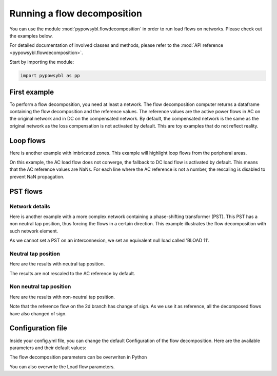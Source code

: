 Running a flow decomposition
============================

.. testsetup:: *

    import pathlib
    import pandas as pd

    import pypowsybl as pp
    
    pd.options.display.max_columns = None
    pd.options.display.expand_frame_repr = False
    import os
    cwd = os.getcwd()
    PROJECT_DIR = pathlib.Path(cwd).parent
    DATA_DIR = PROJECT_DIR.joinpath('data')

You can use the module :mod:`pypowsybl.flowdecomposition` in order to run load flows on networks.
Please check out the examples below.

For detailed documentation of involved classes and methods, please refer to the :mod:`API reference <pypowsybl.flowdecomposition>`.

Start by importing the module:

.. code-block:: python

   import pypowsybl as pp

First example
-------------

To perform a flow decomposition, you need at least a network.  
The flow decomposition computer returns a dataframe containing the flow decomposition and the reference values.  
The reference values are the active power flows in AC on the original network and in DC on the compensated network.  
By default, the compensated network is the same as the original network as the loss compensation is not activated by default.  
This are toy examples that do not reflect reality.  

.. doctest::
    :options: +NORMALIZE_WHITESPACE

    >>> network = pp.network.create_eurostag_tutorial_example1_network()
    >>> flow_decomposition_dataframe = pp.flowdecomposition.run(network)
    >>> flow_decomposition_dataframe
                                    branch_id contingency_id country1 country2  ac_reference_flow  dc_reference_flow  commercial_flow  internal_flow  loop_flow_from_be  loop_flow_from_fr  pst_flow
    xnec_id                                                                                                                                                                                     
    NHV1_NHV2_1_InitialState  NHV1_NHV2_1   InitialState       FR       BE         302.444049              300.0              0.0            0.0              300.0                0.0       0.0
    NHV1_NHV2_2_InitialState  NHV1_NHV2_2   InitialState       FR       BE         302.444049              300.0              0.0            0.0              300.0                0.0       0.0

Loop flows
----------

Here is another example with imbricated zones.  
This example will highlight loop flows from the peripheral areas.  

.. image:: ../_static/images/flow_decomposition_Loop_Flow.svg
    
.. doctest::
    :options: +NORMALIZE_WHITESPACE

    >>> network = pp.network.load(str(DATA_DIR.joinpath('NETWORK_LOOP_FLOW_WITH_COUNTRIES.uct')))
    >>> flow_decomposition_dataframe = pp.flowdecomposition.run(network)
    >>> flow_decomposition_dataframe
                                                branch_id contingency_id country1 country2  ac_reference_flow  dc_reference_flow  commercial_flow  internal_flow  loop_flow_from_be  loop_flow_from_es  loop_flow_from_fr  pst_flow
    xnec_id                                                                                                                                                                                                                        
    BLOAD 11 FLOAD 11 1_InitialState  BLOAD 11 FLOAD 11 1   InitialState       BE       FR                NaN              200.0     0.000000e+00            0.0       0.000000e+00              100.0       1.000000e+02       0.0
    EGEN  11 FGEN  11 1_InitialState  EGEN  11 FGEN  11 1   InitialState       ES       FR                NaN              100.0    -8.526513e-14            0.0       4.973799e-14              100.0      -1.421085e-14       0.0
    FGEN  11 BGEN  11 1_InitialState  FGEN  11 BGEN  11 1   InitialState       FR       BE                NaN              200.0    -1.421085e-13            0.0       9.947598e-14              100.0       1.000000e+02       0.0
    FLOAD 11 ELOAD 11 1_InitialState  FLOAD 11 ELOAD 11 1   InitialState       FR       ES                NaN              100.0     0.000000e+00            0.0       0.000000e+00              100.0       0.000000e+00       0.0

On this example, the AC load flow does not converge, the fallback to DC load flow is activated by default.  
This means that the AC reference values are NaNs.  
For each line where the AC reference is not a number, the rescaling is disabled to prevent NaN propagation.  

PST flows
---------

Network details
^^^^^^^^^^^^^^^

Here is another example with a more complex network containing a phase-shifting transformer (PST).  
This PST has a non neutral tap position, thus forcing the flows in a certain direction.  
This example illustrates the flow decomposition with such network element.  

.. image:: ../_static/images/flow_decomposition_PST.svg

As we cannot set a PST on an interconnexion, we set an equivalent null load called 'BLOAD 11'.

.. doctest::
    :options: +NORMALIZE_WHITESPACE

    >>> network = pp.network.load(str(DATA_DIR.joinpath('NETWORK_PST_FLOW_WITH_COUNTRIES.uct')))
    >>> network.get_generators()
                           name energy_source  target_p   min_p   max_p   min_q   max_q reactive_limits_kind  target_v  target_q  voltage_regulator_on regulated_element_id   p   q   i voltage_level_id     bus_id  connected
    id                                                                                                                                                                                                                    
    FGEN  11_generator              OTHER     100.0 -1000.0  1000.0 -1000.0  1000.0              MIN_MAX     400.0       0.0                  True                      NaN NaN NaN          FGEN  1  FGEN  1_0       True
    BLOAD 12_generator              OTHER     100.0 -1000.0  1000.0 -1000.0  1000.0              MIN_MAX     400.0       0.0                  True                      NaN NaN NaN          BLOAD 1  BLOAD 1_1       True
    >>> network.get_loads()
                      name       type     p0   q0   p   q   i voltage_level_id     bus_id  connected
    id                                                                                          
    BLOAD 12_load       UNDEFINED  200.0  0.0 NaN NaN NaN          BLOAD 1  BLOAD 1_1       True
    >>> network.get_lines()
                            name    r    x   g1   b1   g2   b2  p1  q1  i1  p2  q2  i2 voltage_level1_id voltage_level2_id    bus1_id    bus2_id  connected1  connected2
    id                                                                                                                                                              
    FGEN  11 BLOAD 12 1       0.5  1.5  0.0  0.0  0.0  0.0 NaN NaN NaN NaN NaN NaN           FGEN  1           BLOAD 1  FGEN  1_0  BLOAD 1_1        True        True
    FGEN  11 BLOAD 11 1       1.0  3.0  0.0  0.0  0.0  0.0 NaN NaN NaN NaN NaN NaN           FGEN  1           BLOAD 1  FGEN  1_0  BLOAD 1_0        True        True
    >>> network.get_buses()
                  name  v_mag  v_angle  connected_component  synchronous_component voltage_level_id
    id                                                                                         
    FGEN  1_0         NaN      NaN                    0                      0          FGEN  1
    BLOAD 1_0         NaN      NaN                    0                      0          BLOAD 1
    BLOAD 1_1         NaN      NaN                    0                      0          BLOAD 1
    >>> network.get_2_windings_transformers()
                            name    r    x       g        b  rated_u1  rated_u2  rated_s  p1  q1  i1  p2  q2  i2 voltage_level1_id voltage_level2_id    bus1_id    bus2_id  connected1  connected2
    id                                                                                                                                                                                        
    BLOAD 11 BLOAD 12 2       0.5  1.5  0.0002  0.00015     400.0     400.0      NaN NaN NaN NaN NaN NaN NaN           BLOAD 1           BLOAD 1  BLOAD 1_1  BLOAD 1_0        True        True
    >>> network.get_phase_tap_changers()
                             tap  low_tap  high_tap  step_count  regulating regulation_mode  regulation_value  target_deadband regulating_bus_id
    id                                                                                                                                      
    BLOAD 11 BLOAD 12 2    0      -16        16          33       False       FIXED_TAP               NaN              NaN  
    
Neutral tap position
^^^^^^^^^^^^^^^^^^^^

Here are the results with neutral tap position.

.. doctest::
    :options: +NORMALIZE_WHITESPACE

    >>> flow_decomposition_dataframe = pp.flowdecomposition.run(network)
    >>> flow_decomposition_dataframe
                                                    branch_id contingency_id country1 country2  ac_reference_flow  dc_reference_flow  commercial_flow  internal_flow  loop_flow_from_be  loop_flow_from_fr  pst_flow
    xnec_id                                                                                                                                                                                                     
    FGEN  11 BLOAD 11 1_InitialState  FGEN  11 BLOAD 11 1   InitialState       FR       BE          29.003009               25.0        28.999015            0.0          -1.999508          -1.999508      -0.0
    FGEN  11 BLOAD 12 1_InitialState  FGEN  11 BLOAD 12 1   InitialState       FR       BE          87.009112               75.0        86.997046            0.0          -5.998523          -5.998523       0.0
    >>> flow_decomposition_dataframe[[c for c in flow_decomposition_dataframe.columns if ("flow" in c and "reference" not in c)]].sum(axis=1)
    xnec_id
    FGEN  11 BLOAD 11 1_InitialState    25.0
    FGEN  11 BLOAD 12 1_InitialState    75.0
    dtype: float64

The results are not rescaled to the AC reference by default.

Non neutral tap position
^^^^^^^^^^^^^^^^^^^^^^^^

Here are the results with non-neutral tap position.

.. doctest::
    :options: +NORMALIZE_WHITESPACE

    >>> network = pp.network.load(str(DATA_DIR.joinpath('NETWORK_PST_FLOW_WITH_COUNTRIES.uct')))
    >>> network.update_phase_tap_changers(id="BLOAD 11 BLOAD 12 2", tap=1)
    >>> network.get_phase_tap_changers()
                             tap  low_tap  high_tap  step_count  regulating regulation_mode  regulation_value  target_deadband regulating_bus_id
    id                                                                                                                                      
    BLOAD 11 BLOAD 12 2    1      -16        16          33       False       FIXED_TAP               NaN              NaN                  
    >>> flow_decomposition_dataframe = pp.flowdecomposition.run(network)
    >>> flow_decomposition_dataframe
                                                branch_id contingency_id country1 country2  ac_reference_flow  dc_reference_flow  commercial_flow  internal_flow  loop_flow_from_be  loop_flow_from_fr    pst_flow
    xnec_id                                                                                                                                                                                                       
    FGEN  11 BLOAD 11 1_InitialState  FGEN  11 BLOAD 11 1   InitialState       FR       BE         192.390656         188.652703        29.015809            0.0          -2.007905          -2.007905  163.652703
    FGEN  11 BLOAD 12 1_InitialState  FGEN  11 BLOAD 12 1   InitialState       FR       BE         -76.189072         -88.652703       -87.047428            0.0           6.023714           6.023714  163.652703
    >>> flow_decomposition_dataframe[[c for c in flow_decomposition_dataframe.columns if ("flow" in c and "reference" not in c)]].sum(axis=1)
    xnec_id
    FGEN  11 BLOAD 11 1_InitialState    188.652703
    FGEN  11 BLOAD 12 1_InitialState     88.652703
    dtype: float64



Note that the reference flow on the 2d branch has change of sign.  
As we use it as reference, all the decomposed flows have also changed of sign.  

Configuration file 
------------------

Inside your config.yml file, you can change the default Configuration of the flow decomposition.  
Here are the available parameters and their default values:

.. doctest::
    :options: +NORMALIZE_WHITESPACE

    flow-decomposition-default-parameters:
        save-intermediates: False
        enable-losses-compensation: False
        losses-compensation-epsilon: 1e-5
        sensitivity-epsilon: 1e-5
        rescale-enabled: False
        branch-selection-strategy: ONLY_INTERCONNECTIONS
        dc-fallback-enabled-after-ac-divergence: True

The flow decomposition parameters can be overwriten in Python

.. doctest::
    :options: +NORMALIZE_WHITESPACE

    >>> network = pp.network.load(str(DATA_DIR.joinpath('NETWORK_PST_FLOW_WITH_COUNTRIES.uct')))
    >>> parameters = pp.flowdecomposition.Parameters(enable_losses_compensation=True, 
    ... losses_compensation_epsilon=pp.flowdecomposition.Parameters.DISABLE_LOSSES_COMPENSATION_EPSILON, 
    ... sensitivity_epsilon=pp.flowdecomposition.Parameters.DISABLE_SENSITIVITY_EPSILON, 
    ... rescale_enabled=True, 
    ... xnec_selection_strategy=pp.flowdecomposition.XnecSelectionStrategy.INTERCONNECTION_OR_ZONE_TO_ZONE_PTDF_GT_5PC, 
    ... dc_fallback_enabled_after_ac_divergence=True)
    >>> flow_decomposition_dataframe = pp.flowdecomposition.run(network, parameters)
    >>> flow_decomposition_dataframe
                                                branch_id contingency_id country1 country2  ac_reference_flow  dc_reference_flow  commercial_flow  internal_flow  loop_flow_from_be  loop_flow_from_fr  pst_flow
    xnec_id                                                                                                                                                                                                     
    BLOAD 11 BLOAD 12 2_InitialState  BLOAD 11 BLOAD 12 2   InitialState       BE       BE           3.005666          -28.99635         3.008332      -0.001333           0.000000          -0.001333      -0.0
    FGEN  11 BLOAD 11 1_InitialState  FGEN  11 BLOAD 11 1   InitialState       FR       BE          29.003009           28.99635        29.005675       0.000000          -0.001333          -0.001333       0.0
    FGEN  11 BLOAD 12 1_InitialState  FGEN  11 BLOAD 12 1   InitialState       FR       BE          87.009112           86.98905        87.017108       0.000000          -0.003998          -0.003998       0.0

You can also overwrite the Load flow parameters.

.. doctest::
    :options: +NORMALIZE_WHITESPACE

    >>> network = pp.network.create_eurostag_tutorial_example1_network()
    >>> flow_decomposition_parameters = pp.flowdecomposition.Parameters()
    >>> load_flow_parameters = pp.loadflow.Parameters()
    >>> flow_decomposition_dataframe = pp.flowdecomposition.run(network, flow_decomposition_parameters, load_flow_parameters)
    >>> flow_decomposition_dataframe
                                    branch_id contingency_id country1 country2  ac_reference_flow  dc_reference_flow  commercial_flow  internal_flow  loop_flow_from_be  loop_flow_from_fr  pst_flow
    xnec_id                                                                                                                                                                                     
    NHV1_NHV2_1_InitialState  NHV1_NHV2_1   InitialState       FR       BE         302.444049              300.0              0.0            0.0              300.0                0.0       0.0
    NHV1_NHV2_2_InitialState  NHV1_NHV2_2   InitialState       FR       BE         302.444049              300.0              0.0            0.0              300.0                0.0       0.0
